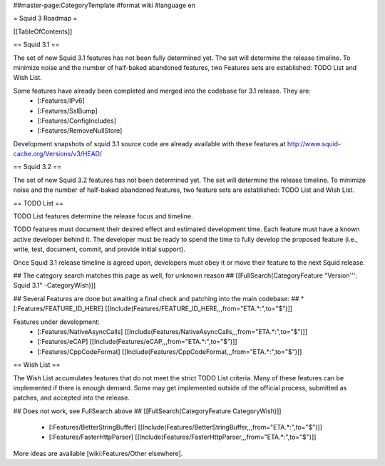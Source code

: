 ##master-page:CategoryTemplate
#format wiki
#language en

= Squid 3 Roadmap =

[[TableOfContents]]


== Squid 3.1 ==

The set of new Squid 3.1 features has not been fully determined yet. The set will determine the release timeline. To minimize noise and the number of half-baked abandoned features, two Features sets are established: TODO List and Wish List.

Some features have already been completed and merged into the codebase for 3.1 release. They are:
 * [:Features/IPv6]
 * [:Features/SslBump]
 * [:Features/ConfigIncludes]
 * [:Features/RemoveNullStore]

Development snapshots of squid 3.1 source code are already available with these features at
http://www.squid-cache.org/Versions/v3/HEAD/

== Squid 3.2 ==

The set of new Squid 3.2 features has not been determined yet. The set will determine the release timeline. To minimize noise and the number of half-baked abandoned features, two feature sets are established: TODO List and Wish List.


== TODO List ==

TODO List features determine the release focus and timeline.

TODO features must document their desired effect and estimated development time. Each feature must have a known active developer behind it. The developer must be ready to spend the time to fully develop the proposed feature (i.e., write, test, document, commit, and provide initial support).

Once Squid 3.1 release timeline is agreed upon, developers must obey it or move their feature to the next Squid release.

## The category search matches this page as well, for unknown reason
## [[FullSearch(CategoryFeature "Version''': Squid 3.1" -CategoryWish)]]

## Several Features are done but awaiting a final check and patching into the main codebase:
##  * [:Features/FEATURE_ID_HERE] [[Include(Features/FEATURE_ID_HERE,,,from="ETA.*:",to="$")]]

Features under development:
 * [:Features/NativeAsyncCalls] [[Include(Features/NativeAsyncCalls,,,from="ETA.*:",to="$")]]
 * [:Features/eCAP] [[Include(Features/eCAP,,,from="ETA.*:",to="$")]]
 * [:Features/CppCodeFormat] [[Include(Features/CppCodeFormat,,,from="ETA.*:",to="$")]]

== Wish List ==

The Wish List accumulates features that do not meet the strict TODO List criteria. Many of these features can be implemented if there is enough demand. Some may get implemented outside of the official process, submitted as patches, and accepted into the release.

## Does not work, see FullSearch above
## [[FullSearch(CategoryFeature CategoryWish)]]

 * [:Features/BetterStringBuffer] [[Include(Features/BetterStringBuffer,,,from="ETA.*:",to="$")]]
 * [:Features/FasterHttpParser] [[Include(Features/FasterHttpParser,,,from="ETA.*:",to="$")]]


More ideas are available [wiki:Features/Other elsewhere].
